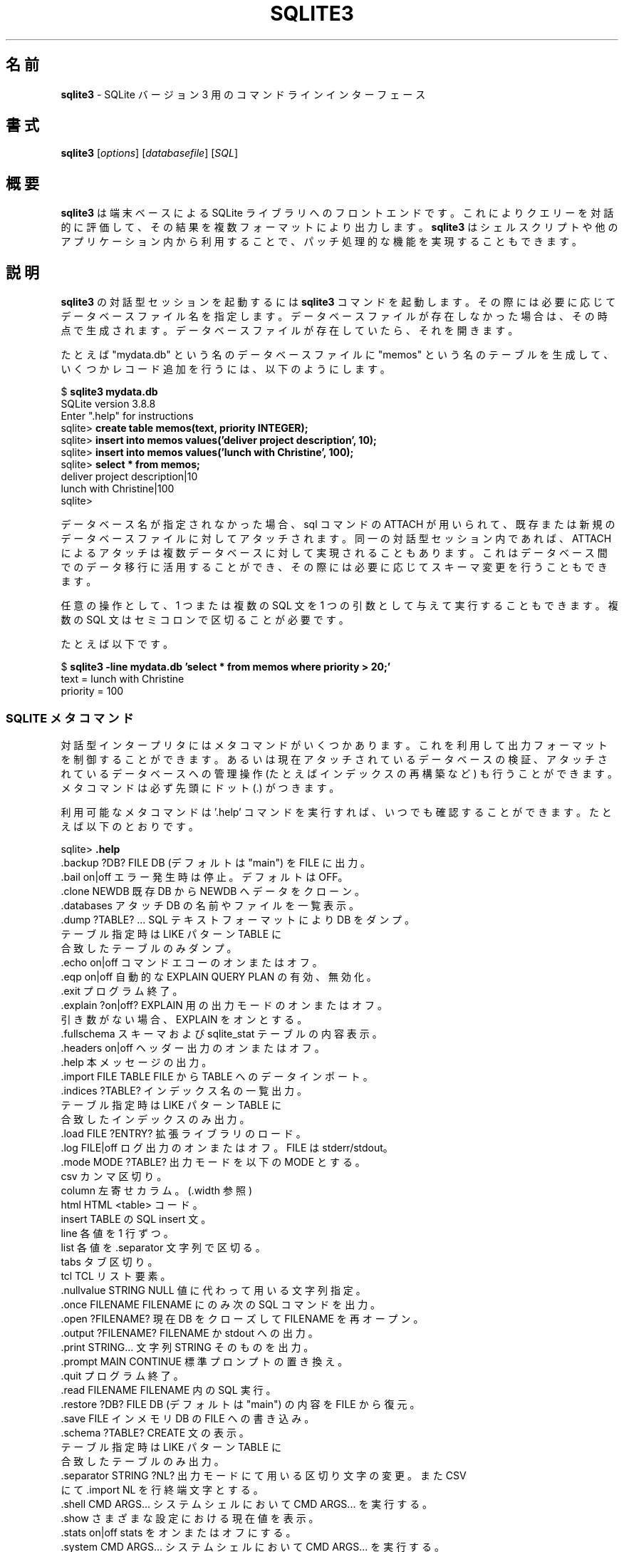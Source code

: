 .\"O .TH SQLITE3 1 "Fri Oct 31 10:41:31 EDT 2014"
.TH SQLITE3 1 "2014年10月31日 10:41:31"  
.\"O ----------------------------------------
.\"O .SH NAME
.\"O .B sqlite3 
.\"O \- A command line interface for SQLite version 3
.SH 名前
\fBsqlite3\fP \- SQLite バージョン 3 用のコマンドラインインターフェース
.\"O ----------------------------------------

.\"O ----------------------------------------
.\"O .SH SYNOPSIS
.\"O .B sqlite3
.\"O .RI [ options ]
.\"O .RI [ databasefile ]
.\"O .RI [ SQL ]
.SH 書式
\fBsqlite3\fP [\fIoptions\fP] [\fIdatabasefile\fP] [\fISQL\fP]
.\"O ----------------------------------------

.\"O ----------------------------------------
.\"O .SH SUMMARY
.SH 概要
.\"O ----------------------------------------
.\"O .PP
.\"O .B sqlite3
.\"O is a terminal-based front-end to the SQLite library that can evaluate
.\"O queries interactively and display the results in multiple formats.
.\"O .B sqlite3
.\"O can also be used within shell scripts and other applications to provide
.\"O batch processing features.
.PP
\fBsqlite3\fP は端末ベースによる SQLite
ライブラリへのフロントエンドです。これによりクエリーを対話的に評価して、その結果を複数フォーマットにより出力します。\fBsqlite3\fP
はシェルスクリプトや他のアプリケーション内から利用することで、パッチ処理的な機能を実現することもできます。
.\"O ----------------------------------------

.\"O ----------------------------------------
.\"O .SH DESCRIPTION
.\"O To start a
.\"O .B sqlite3
.\"O interactive session, invoke the
.\"O .B sqlite3
.\"O command and optionally provide the name of a database file.  If the
.\"O database file does not exist, it will be created.  If the database file
.\"O does exist, it will be opened.
.SH 説明
\fBsqlite3\fP の対話型セッションを起動するには \fBsqlite3\fP
コマンドを起動します。その際には必要に応じてデータベースファイル名を指定します。データベースファイルが存在しなかった場合は、その時点で生成されます。データベースファイルが存在していたら、それを開きます。
.\"O ----------------------------------------
.\"O 
.\"O For example, to create a new database file named "mydata.db", create
.\"O a table named "memos" and insert a couple of records into that table:
.\"O .sp
.\"O $ 
.\"O .B sqlite3 mydata.db
.\"O .br
.\"O SQLite version 3.8.8
.\"O .br
.\"O Enter ".help" for instructions
.\"O .br
.\"O sqlite>
.\"O .B create table memos(text, priority INTEGER);
.\"O .br
.\"O sqlite>
.\"O .B insert into memos values('deliver project description', 10);
.\"O .br
.\"O sqlite>
.\"O .B insert into memos values('lunch with Christine', 100);
.\"O .br
.\"O sqlite>
.\"O .B select * from memos;
.\"O .br
.\"O deliver project description|10
.\"O .br
.\"O lunch with Christine|100
.\"O .br
.\"O sqlite>
.\"O .sp

たとえば "mydata.db" という名のデータベースファイルに "memos"
という名のテーブルを生成して、いくつかレコード追加を行うには、以下のようにします。
.sp
$ \fBsqlite3 mydata.db\fP
.br
SQLite version 3.8.8
.br
Enter ".help" for instructions
.br
sqlite> \fBcreate table memos(text, priority INTEGER);\fP
.br
sqlite> \fBinsert into memos values('deliver project description', 10);\fP
.br
sqlite> \fBinsert into memos values('lunch with Christine', 100);\fP
.br
sqlite> \fBselect * from memos;\fP
.br
deliver project description|10
.br
lunch with Christine|100
.br
sqlite>
.sp
.\"O ----------------------------------------
.\"O 
.\"O If no database name is supplied, the ATTACH sql command can be used
.\"O to attach to existing or create new database files.  ATTACH can also
.\"O be used to attach to multiple databases within the same interactive
.\"O session.  This is useful for migrating data between databases,
.\"O possibly changing the schema along the way.

データベース名が指定されなかった場合、sql コマンドの ATTACH
が用いられて、既存または新規のデータベースファイルに対してアタッチされます。同一の対話型セッション内であれば、ATTACH
によるアタッチは複数データベースに対して実現されることもあります。これはデータベース間でのデータ移行に活用することができ、その際には必要に応じてスキーマ変更を行うこともできます。
.\"O ----------------------------------------
.\"O 
.\"O Optionally, a SQL statement or set of SQL statements can be supplied as
.\"O a single argument.  Multiple statements should be separated by
.\"O semi-colons.

任意の操作として、1 つまたは複数の SQL 文を 1 つの引数として与えて実行することもできます。複数の SQL
文はセミコロンで区切ることが必要です。
.\"O ----------------------------------------
.\"O 
.\"O For example:
.\"O .sp
.\"O $ 
.\"O .B sqlite3 -line mydata.db 'select * from memos where priority > 20;'
.\"O .br
.\"O     text = lunch with Christine
.\"O .br
.\"O priority = 100
.\"O .br
.\"O .sp

たとえば以下です。
.sp
$ \fBsqlite3 \-line mydata.db 'select * from memos where priority > 20;'\fP
.br
    text = lunch with Christine
.br
priority = 100
.br
.sp
.\"O ----------------------------------------

.\"O ----------------------------------------
.\"O .SS SQLITE META-COMMANDS
.SS "SQLITE メタコマンド"
.\"O ----------------------------------------
.\"O .PP
.\"O The interactive interpreter offers a set of meta-commands that can be
.\"O used to control the output format, examine the currently attached
.\"O database files, or perform administrative operations upon the
.\"O attached databases (such as rebuilding indices).   Meta-commands are
.\"O always prefixed with a dot (.).
.PP
対話型インタープリタにはメタコマンドがいくつかあります。これを利用して出力フォーマットを制御することができます。あるいは現在アタッチされているデータベースの検証、アタッチされているデータベースへの管理操作
(たとえばインデックスの再構築など) も行うことができます。メタコマンドは必ず先頭にドット (.) がつきます。
.\"O ----------------------------------------
.\"O 
.\"O A list of available meta-commands can be viewed at any time by issuing
.\"O the '.help' command.  For example:
.\"O .sp
.\"O sqlite>
.\"O .B .help
.\"O .nf
.\"O .tr %.
.\"O %backup ?DB? FILE      Backup DB (default "main") to FILE
.\"O %bail on|off           Stop after hitting an error.  Default OFF
.\"O %clone NEWDB           Clone data into NEWDB from the existing database
.\"O %databases             List names and files of attached databases
.\"O %dump ?TABLE? ...      Dump the database in an SQL text format
.\"O                          If TABLE specified, only dump tables matching
.\"O                          LIKE pattern TABLE.
.\"O %echo on|off           Turn command echo on or off
.\"O %eqp on|off            Enable or disable automatic EXPLAIN QUERY PLAN
.\"O %exit                  Exit this program
.\"O %explain ?on|off?      Turn output mode suitable for EXPLAIN on or off.
.\"O                          With no args, it turns EXPLAIN on.
.\"O %fullschema            Show schema and the content of sqlite_stat tables
.\"O %headers on|off        Turn display of headers on or off
.\"O %help                  Show this message
.\"O %import FILE TABLE     Import data from FILE into TABLE
.\"O %indices ?TABLE?       Show names of all indices
.\"O                          If TABLE specified, only show indices for tables
.\"O                          matching LIKE pattern TABLE.
.\"O %load FILE ?ENTRY?     Load an extension library
.\"O %log FILE|off          Turn logging on or off.  FILE can be stderr/stdout
.\"O %mode MODE ?TABLE?     Set output mode where MODE is one of:
.\"O                          csv      Comma-separated values
.\"O                          column   Left-aligned columns.  (See .width)
.\"O                          html     HTML <table> code
.\"O                          insert   SQL insert statements for TABLE
.\"O                          line     One value per line
.\"O                          list     Values delimited by .separator string
.\"O                          tabs     Tab-separated values
.\"O                          tcl      TCL list elements
.\"O %nullvalue STRING      Use STRING in place of NULL values
.\"O %once FILENAME         Output for the next SQL command only to FILENAME
.\"O %open ?FILENAME?       Close existing database and reopen FILENAME
.\"O %output ?FILENAME?     Send output to FILENAME or stdout
.\"O %print STRING...       Print literal STRING
.\"O %prompt MAIN CONTINUE  Replace the standard prompts
.\"O %quit                  Exit this program
.\"O %read FILENAME         Execute SQL in FILENAME
.\"O %restore ?DB? FILE     Restore content of DB (default "main") from FILE
.\"O %save FILE             Write in-memory database into FILE
.\"O %schema ?TABLE?        Show the CREATE statements
.\"O                          If TABLE specified, only show tables matching
.\"O                          LIKE pattern TABLE.
.\"O %separator STRING ?NL? Change separator used by output mode and .import
.\"O                          NL is the end-of-line mark for CSV
.\"O %shell CMD ARGS...     Run CMD ARGS... in a system shell
.\"O %show                  Show the current values for various settings
.\"O %stats on|off          Turn stats on or off
.\"O %system CMD ARGS...    Run CMD ARGS... in a system shell
.\"O %tables ?TABLE?        List names of tables
.\"O                          If TABLE specified, only list tables matching
.\"O                          LIKE pattern TABLE.
.\"O %timeout MS            Try opening locked tables for MS milliseconds
.\"O %timer on|off          Turn SQL timer on or off
.\"O %trace FILE|off        Output each SQL statement as it is run
.\"O %vfsname ?AUX?         Print the name of the VFS stack
.\"O %width NUM1 NUM2 ...   Set column widths for "column" mode
.\"O                          Negative values right-justify
.\"O sqlite>
.\"O .sp
.\"O .fi

利用可能なメタコマンドは '.help' コマンドを実行すれば、いつでも確認することができます。たとえば以下のとおりです。
.sp
sqlite> \fB.help\fP
.nf
.tr %.
%backup ?DB? FILE      DB (デフォルトは "main") を FILE に出力。
%bail on|off           エラー発生時は停止。デフォルトはOFF。
%clone NEWDB           既存 DB から NEWDB へデータをクローン。
%databases             アタッチ DB の名前やファイルを一覧表示。
%dump ?TABLE? ...      SQL テキストフォーマットにより DB をダンプ。
                         テーブル指定時は LIKE パターン TABLE に
                         合致したテーブルのみダンプ。
%echo on|off           コマンドエコーのオンまたはオフ。
%eqp on|off            自動的な EXPLAIN QUERY PLAN の有効、無効化。
%exit                  プログラム終了。
%explain ?on|off?      EXPLAIN 用の出力モードのオンまたはオフ。
                         引き数がない場合、EXPLAIN をオンとする。
%fullschema            スキーマおよび sqlite_stat テーブルの内容表示。
%headers on|off        ヘッダー出力のオンまたはオフ。
%help                  本メッセージの出力。
%import FILE TABLE     FILE から TABLE へのデータインポート。
%indices ?TABLE?       インデックス名の一覧出力。
                         テーブル指定時は LIKE パターン TABLE に
                         合致したインデックスのみ出力。
%load FILE ?ENTRY?     拡張ライブラリのロード。
%log FILE|off          ログ出力のオンまたはオフ。FILE は stderr/stdout。
%mode MODE ?TABLE?     出力モードを以下の MODE とする。
                         csv      カンマ区切り。
                         column   左寄せカラム。(.width 参照)
                         html     HTML <table> コード。
                         insert   TABLE の SQL insert 文。
                         line     各値を 1 行ずつ。
                         list     各値を .separator 文字列で区切る。
                         tabs     タブ区切り。
                         tcl      TCL リスト要素。
%nullvalue STRING      NULL 値に代わって用いる文字列指定。
%once FILENAME         FILENAME にのみ次の SQL コマンドを出力。
%open ?FILENAME?       現在 DB をクローズして FILENAME を再オープン。
%output ?FILENAME?     FILENAME か stdout への出力。
%print STRING...       文字列 STRING そのものを出力。
%prompt MAIN CONTINUE  標準プロンプトの置き換え。
%quit                  プログラム終了。
%read FILENAME         FILENAME 内の SQL 実行。
%restore ?DB? FILE     DB (デフォルトは "main") の内容を FILE から復元。
%save FILE             インメモリ DB の FILE への書き込み。
%schema ?TABLE?        CREATE 文の表示。
                         テーブル指定時は LIKE パターン TABLE に
                         合致したテーブルのみ出力。
%separator STRING ?NL? 出力モードにて用いる区切り文字の変更。また CSV
                         にて .import NL を行終端文字とする。
%shell CMD ARGS...     システムシェルにおいて CMD ARGS... を実行する。
%show                  さまざまな設定における現在値を表示。
%stats on|off          stats をオンまたはオフにする。
%system CMD ARGS...    システムシェルにおいて CMD ARGS... を実行する。
%tables ?TABLE?        テーブル名の一覧出力。
                         テーブル指定時は LIKE パターン TABLE に
                         合致したテーブルのみ出力。
%timeout MS            ロックテーブルを MS ミリ秒だけオープンを試みる。
%timer on|off          SQL タイマーのオンまたはオフ。
%trace FILE|off        各 SQL 文が実行されるままを出力。
%vfsname ?AUX?         VFS スタック名を表示。
%width NUM1 NUM2 ...   "column" モードにてカラム幅を指定。
                         負数は右寄せを行う。
sqlite>
.sp
.fi
.\"O ----------------------------------------
.\"O .SH OPTIONS
.\"O .B sqlite3
.\"O has the following options:
.SH オプション
\fBsqlite3\fP には以下のオプションがあります。
.\"O ----------------------------------------
.\"O .TP
.\"O .B \-bail
.\"O Stop after hitting an error.
.TP 
\fB\-bail\fP
エラーが発生したら停止します。
.\"O ----------------------------------------
.\"O .TP
.\"O .B \-batch
.\"O Force batch I/O.
.TP 
\fB\-batch\fP
強制的にバッチ I/O とします。
.\"O ----------------------------------------
.\"O .TP
.\"O .B \-column
.\"O Query results will be displayed in a table like form, using
.\"O whitespace characters to separate the columns and align the
.\"O output.
.TP 
\fB\-column\fP
クエリー結果の出力を、フォームのような表形式とします。そしてカラム間にはホワイトスペース文字を挿入して、間隔をあけた出力を行います。
.\"O ----------------------------------------
.\"O .TP
.\"O .BI \-cmd\  command
.\"O run
.\"O .I command
.\"O before reading stdin
.TP 
\fB\-cmd\ \fP\fIcommand\fP
stdio からの読み込みにあたって \fIcommand\fP を実行します。
.\"O ----------------------------------------
.\"O .TP
.\"O .B \-csv
.\"O Set output mode to CSV (comma separated values).
.TP 
\fB\-csv\fP
出力モードを CSV (カンマ区切り) に設定します。
.\"O ----------------------------------------
.\"O .TP
.\"O .B \-echo
.\"O Print commands before execution.
.TP 
\fB\-echo\fP
コマンド実行にあたってそのコマンドを表示します。
.\"O ----------------------------------------
.\"O .TP
.\"O .BI \-init\  file
.\"O Read and execute commands from
.\"O .I file
.\"O , which can contain a mix of SQL statements and meta-commands.
.TP 
\fB\-init\ \fP\fIfile\fP
コマンドを \fIfile\fP から読み込んで実行します。そのファイルには複数の SQL 文やメタコマンドを含めることができます。
.\"O ----------------------------------------
.\"O .TP
.\"O .B \-[no]header
.\"O Turn headers on or off.
.TP 
\fB\-[no]header\fP
ヘッダー出力をオンまたはオフにします。
.\"O ----------------------------------------
.\"O .TP
.\"O .B \-help
.\"O Show help on options and exit.
.TP 
\fB\-help\fP
オプションに関するヘルプを表示して終了します。
.\"O ----------------------------------------
.\"O .TP
.\"O .B \-html
.\"O Query results will be output as simple HTML tables.
.TP 
\fB\-html\fP
クエリー結果を単純な HTML 表形式で出力します。
.\"O ----------------------------------------
.\"O .TP
.\"O .B \-interactive
.\"O Force interactive I/O.
.TP 
\fB\-interactive\fP
強制的に対話型 I/O とします。
.\"O ----------------------------------------
.\"O .TP
.\"O .B \-line
.\"O Query results will be displayed with one value per line, rows
.\"O separated by a blank line.  Designed to be easily parsed by
.\"O scripts or other programs
.TP 
\fB\-line\fP
クエリー結果の出力を、フォームのような表形式とします。クエリー結果の出力を、1
行ごとに示すようにします。各行は空行により区切られます。スクリプトや他のプログラムから簡単に解析できるように設計されたものです。
.\"O ----------------------------------------
.\"O .TP
.\"O .B \-list
.\"O Query results will be displayed with the separator (|, by default)
.\"O character between each field value.  The default.
.TP 
\fB\-list\fP
クエリー結果をセパレータ文字 (デフォルトは | ) を用いて、各フィールド値を区切って表示します。これがデフォルトです。
.\"O ----------------------------------------
.\"O .TP
.\"O .BI \-mmap\  N
.\"O Set default mmap size to
.\"O .I N
.\"O \.
.TP 
\fB\-mmap\ \fP\fIN\fP
デフォルトの mmap サイズを \fIN\fP に設定します。
.
.\"O ----------------------------------------
.\"O .TP
.\"O .BI \-nullvalue\  string
.\"O Set string used to represent NULL values.  Default is ''
.\"O (empty string).
.TP 
\fB\-nullvalue\ \fP\fIstring\fP
NULL 値に対して用いる文字列を設定します。デフォルトは \*(rq (空文字) です。
.\"O ----------------------------------------
.\"O .TP
.\"O .BI \-separator\  separator
.\"O Set output field separator.  Default is '|'.
.TP 
\fB\-separator\ \fP\fIseparator\fP
出力時のフィールド間の区切り文字を設定します 。デフォルトは '|' です。
.\"O ----------------------------------------
.\"O .TP
.\"O .B \-stats
.\"O Print memory stats before each finalize.
.TP 
\fB\-stats\fP
出力を確定する直前にメモリ使用状況を表示します。
.\"O ----------------------------------------
.\"O .TP
.\"O .B \-version
.\"O Show SQLite version.
.TP 
\fB\-version\fP
SQLite バージョンを表示します。
.\"O ----------------------------------------
.\"O .TP
.\"O .BI \-vfs\  name
.\"O Use
.\"O .I name
.\"O as the default VFS.
.TP 
\fB\-vfs\ \fP\fIname\fP
デフォルトの VFS として \fIname\fP を用います。
.\"O ----------------------------------------

.\"O ----------------------------------------

.\"O ----------------------------------------
.\"O .SH INIT FILE
.\"O .B sqlite3
.\"O reads an initialization file to set the configuration of the
.\"O interactive environment.  Throughout initialization, any previously
.\"O specified setting can be overridden.  The sequence of initialization is
.\"O as follows:
.SH 初期化ファイル
\fBsqlite3\fP
では、対話型環境を設定するための初期化ファイルを読み込む機能があります。初期化の過程では、それ以前に設定されていた値は上書き更新されます。初期化の流れは以下のとおりです。
.\"O ----------------------------------------
.\"O 
.\"O o The default configuration is established as follows:

o デフォルトの設定が以下のようにして定まります。
.\"O ----------------------------------------
.\"O 
.\"O .sp
.\"O .nf
.\"O .cc |
.\"O mode            = LIST
.\"O separator       = "|"
.\"O main prompt     = "sqlite> "
.\"O continue prompt = "   ...> "
.\"O |cc .
.\"O .sp
.\"O .fi

.sp
.nf
.cc |
mode            = LIST
separator       = "|"
main prompt     = "sqlite> "
continue prompt = "   ...> "
|cc .
.sp
.fi
.\"O ----------------------------------------
.\"O 
.\"O o If the file 
.\"O .B ~/.sqliterc
.\"O exists, it is processed first.
.\"O can be found in the user's home directory, it is
.\"O read and processed.  It should generally only contain meta-commands.

o ファイル \fB~/.sqliterc\fP
が存在する場合、これが最初に処理されます。ユーザーのホームディレクトリにあるものであり、それが読み込まれて処理されます。一般的にはメタコマンドのみを含めます。
.\"O ----------------------------------------
.\"O 
.\"O o If the -init option is present, the specified file is processed.

o オプション \-init があった場合、そこに指定されたファイルが処理されます。
.\"O ----------------------------------------
.\"O 
.\"O o All other command line options are processed.

o 上以外のコマンドラインオプションがすべて処理されます。
.\"O ----------------------------------------

.\"O ----------------------------------------
.\"O .SH SEE ALSO
.\"O http://www.sqlite.org/cli.html
.\"O .br
.\"O The sqlite3-doc package.
.SH 関連項目
http://www.sqlite.org/cli.html
.br
sqlite3\-doc パッケージ
.\"O ----------------------------------------
.\"O .SH AUTHOR
.\"O This manual page was originally written by Andreas Rottmann
.\"O <rotty@debian.org>, for the Debian GNU/Linux system (but may be used
.\"O by others). It was subsequently revised by Bill Bumgarner <bbum@mac.com> and
.\"O further updated by Laszlo Boszormenyi <gcs@debian.hu> .
.SH 著者
このマニュアルページは、もともと Debian GNU/Linux システム向けに Andreas Rottmann
<rotty@debian.org> が制作しました (他システムでも利用できるはずです)。その後に Bill Bumgarner
<bbum@mac.com> が改訂を行い、さらに Laszlo Boszormenyi <gcs@debian.hu>
が更新を行っています。
.\"O ----------------------------------------
